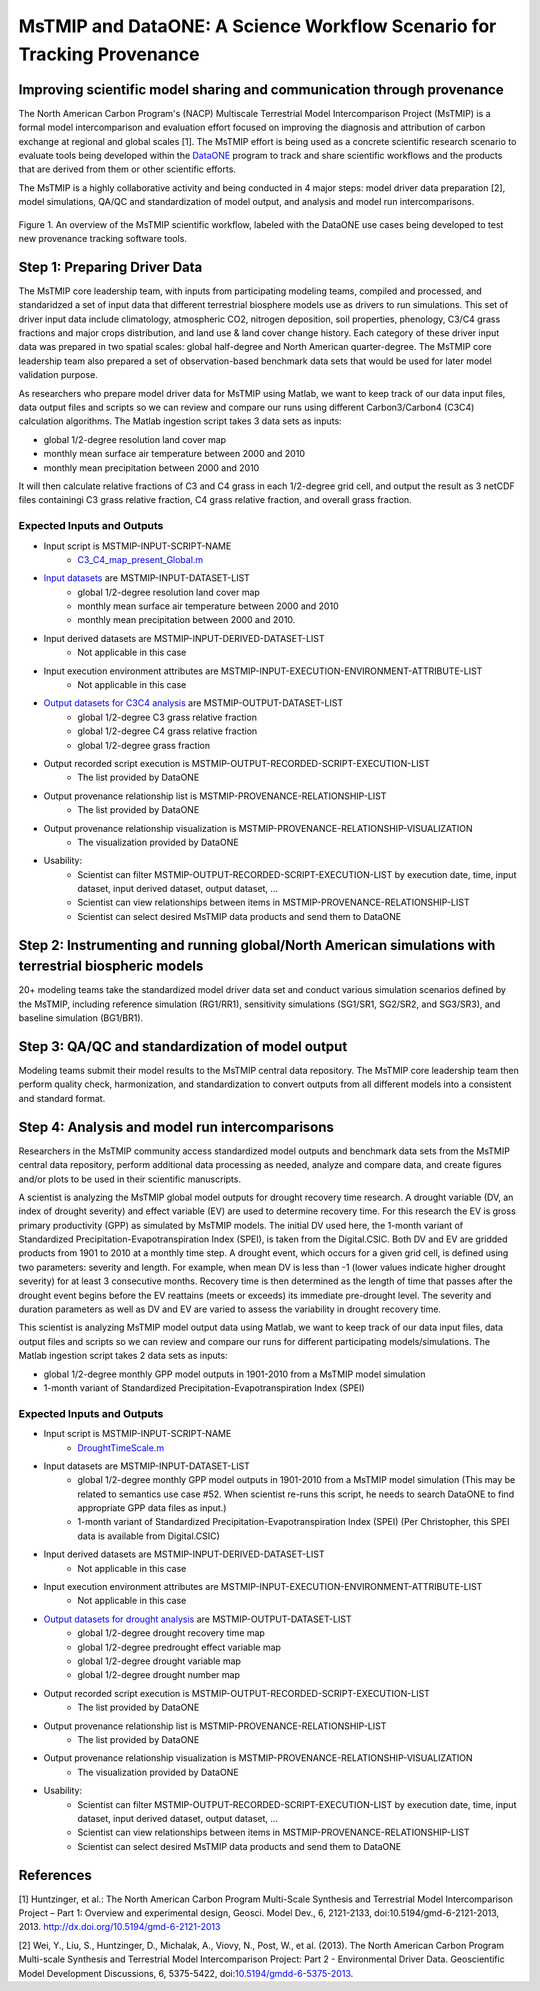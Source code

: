 MsTMIP and DataONE: A Science Workflow Scenario for Tracking Provenance
=======================================================================

Improving scientific model sharing and communication through provenance
-----------------------------------------------------------------------

The North American Carbon Program's (NACP) Multiscale Terrestrial Model Intercomparison Project (MsTMIP) is a formal model intercomparison and evaluation effort focused on improving the diagnosis and attribution of carbon exchange at regional and global scales [1].  The MsTMIP effort is being used as a concrete scientific research scenario to evaluate tools being developed within the `DataONE`_ program to track and share scientific workflows and the products that are derived from them or other scientific efforts.

The MsTMIP is a highly collaborative activity and being conducted in 4 major steps: model driver data preparation [2], model simulations, QA/QC and standardization of model output, and analysis and model run intercomparisons.

.. figure:: figures/mstmip-workflow-overview.png
   :width: 80%
   :alt: MsTMIP workflow overview diagram
   :align: center
   
   Figure 1. An overview of the MsTMIP scientific workflow, labeled with the DataONE use cases being developed to test new provenance tracking software tools.

Step 1: Preparing Driver Data
---------------------------

The MsTMIP core leadership team, with inputs from participating modeling teams, compiled and processed, and standaridzed a set of input data that different terrestrial biosphere models use as drivers to run simulations. This set of driver input data include climatology, atmospheric CO2, nitrogen deposition, soil properties, phenology, C3/C4 grass fractions and major crops distribution, and land use & land cover change history. Each category of these driver input data was prepared in two spatial scales: global half-degree and North American quarter-degree. The MsTMIP core leadership team also prepared a set of observation-based benchmark data sets that would be used for later model validation purpose.

As researchers who prepare model driver data for MsTMIP using Matlab, we want to keep track of our data input files, data output files and scripts so we can review and compare our runs using different Carbon3/Carbon4 (C3C4) calculation algorithms. The Matlab ingestion script takes 3 data sets as inputs:

- global 1/2-degree resolution land cover map
- monthly mean surface air temperature between 2000 and 2010
- monthly mean precipitation between 2000 and 2010

It will then calculate relative fractions of C3 and C4 grass in each 1/2-degree grid cell, and output the result as 3 netCDF files containingi C3 grass relative fraction, C4 grass relative fraction, and overall grass fraction.

Expected Inputs and Outputs
~~~~~~~~~~~~~~~~~~~~~~~~~~~

- Input script is MSTMIP-INPUT-SCRIPT-NAME
    - `C3_C4_map_present_Global.m`_

.. _`C3_C4_map_present_Global.m`: https://github.com/DataONEorg/sem-prov-design/blob/master/docs/use-cases/provenance/example-files/mstmip/Driver/C3C4/C3_C4_map_present_Global.m


- `Input datasets`_ are MSTMIP-INPUT-DATASET-LIST
    - global 1/2-degree resolution land cover map
    - monthly mean surface air temperature between 2000 and 2010
    - monthly mean precipitation between 2000 and 2010. 

.. _`Input datasets`: https://github.com/DataONEorg/sem-prov-design/tree/master/docs/use-cases/provenance/example-files/mstmip/Driver/C3C4/inputs

- Input derived datasets are MSTMIP-INPUT-DERIVED-DATASET-LIST
    - Not applicable in this case
    
- Input execution environment attributes are MSTMIP-INPUT-EXECUTION-ENVIRONMENT-ATTRIBUTE-LIST
    - Not applicable in this case

- `Output datasets for C3C4 analysis`_ are MSTMIP-OUTPUT-DATASET-LIST
    - global 1/2-degree C3 grass relative fraction
    - global 1/2-degree C4 grass relative fraction
    - global 1/2-degree grass fraction

.. _`Output datasets for C3C4 analysis`: https://github.com/DataONEorg/sem-prov-design/tree/master/docs/use-cases/provenance/example-files/mstmip/Driver/C3C4/outputs

- Output recorded script execution is MSTMIP-OUTPUT-RECORDED-SCRIPT-EXECUTION-LIST
    - The list provided by DataONE

- Output provenance relationship list is MSTMIP-PROVENANCE-RELATIONSHIP-LIST 
    - The list provided by DataONE

- Output provenance relationship visualization is MSTMIP-PROVENANCE-RELATIONSHIP-VISUALIZATION
    - The visualization provided by DataONE

- Usability: 
    - Scientist can filter MSTMIP-OUTPUT-RECORDED-SCRIPT-EXECUTION-LIST by execution date, time, input dataset, input derived dataset, output dataset, ...
    - Scientist can view relationships between items in MSTMIP-PROVENANCE-RELATIONSHIP-LIST
    - Scientist can select desired MsTMIP data products and send them to DataONE

Step 2: Instrumenting and running global/North American simulations with terrestrial biospheric models
---------------------------------------------------------------

20+ modeling teams take the standardized model driver data set and conduct various simulation scenarios defined by the MsTMIP, including reference simulation (RG1/RR1), sensitivity simulations (SG1/SR1, SG2/SR2, and SG3/SR3), and baseline simulation (BG1/BR1).

Step 3: QA/QC and standardization of model output
-------------------------------------------------

Modeling teams submit their model results to the MsTMIP central data repository. The MsTMIP core leadership team then perform quality check, harmonization, and standardization to convert outputs from all different models into a consistent and standard format.

Step 4: Analysis and model run intercomparisons
-----------------------------------------------

Researchers in the MsTMIP community access standardized model outputs and benchmark data sets from the MsTMIP central data repository, perform additional data processing as needed, analyze and compare data, and create figures and/or plots to be used in their scientific manuscripts.

A scientist is analyzing the MsTMIP global model outputs for drought recovery time research. A drought variable (DV, an index of drought severity) and effect variable (EV) are used to determine recovery time. For this research the EV is gross primary productivity (GPP) as simulated by MsTMIP models. The initial DV used here, the 1-month variant of Standardized Precipitation-Evapotranspiration Index (SPEI), is taken from the Digital.CSIC.  Both DV and EV are gridded products from 1901 to 2010 at a monthly time step. A drought event, which occurs for a given grid cell, is defined using two parameters: severity and length. For example, when mean DV is less than -1 (lower values indicate higher drought severity) for at least 3 consecutive months. Recovery time is then determined as the length of time that passes after the drought event begins before the EV reattains (meets or exceeds) its immediate pre-drought level. The severity and duration parameters as well as DV and EV are varied to assess the variability in drought recovery time.

This scientist is analyzing MsTMIP model output data using Matlab, we want to keep track of our data input files, data output files and scripts so we can review and compare our runs for different participating models/simulations. The Matlab ingestion script takes 2 data sets as inputs:

- global 1/2-degree monthly GPP model outputs in 1901-2010 from a MsTMIP model simulation
- 1-month variant of Standardized Precipitation-Evapotranspiration Index (SPEI)

Expected Inputs and Outputs
~~~~~~~~~~~~~~~~~~~~~~~~~~~

- Input script is MSTMIP-INPUT-SCRIPT-NAME
    - `DroughtTimeScale.m`_

.. _`DroughtTimeScale.m`: https://github.com/DataONEorg/sem-prov-design/blob/master/docs/use-cases/provenance/example-files/mstmip/Outputs/Drought/DroughtTimeScale.m


- Input datasets are MSTMIP-INPUT-DATASET-LIST
    - global 1/2-degree monthly GPP model outputs in 1901-2010 from a MsTMIP model simulation (This may be related to semantics use case #52. When scientist re-runs this script, he needs to search DataONE to find appropriate GPP data files as input.)
    - 1-month variant of Standardized Precipitation-Evapotranspiration Index (SPEI) (Per Christopher, this SPEI data is available from Digital.CSIC)

- Input derived datasets are MSTMIP-INPUT-DERIVED-DATASET-LIST
    - Not applicable in this case

- Input execution environment attributes are MSTMIP-INPUT-EXECUTION-ENVIRONMENT-ATTRIBUTE-LIST
    - Not applicable in this case

- `Output datasets for drought analysis`_ are MSTMIP-OUTPUT-DATASET-LIST
    - global 1/2-degree drought recovery time map
    - global 1/2-degree predrought effect variable map
    - global 1/2-degree drought variable map
    - global 1/2-degree drought number map

.. _`Output datasets for drought analysis`: https://github.com/DataONEorg/sem-prov-design/tree/master/docs/use-cases/provenance/example-files/mstmip/Outputs/Drought/outputs

- Output recorded script execution is MSTMIP-OUTPUT-RECORDED-SCRIPT-EXECUTION-LIST
    - The list provided by DataONE

- Output provenance relationship list is MSTMIP-PROVENANCE-RELATIONSHIP-LIST
    - The list provided by DataONE

- Output provenance relationship visualization is MSTMIP-PROVENANCE-RELATIONSHIP-VISUALIZATION
    - The visualization provided by DataONE

- Usability:
    - Scientist can filter MSTMIP-OUTPUT-RECORDED-SCRIPT-EXECUTION-LIST by execution date, time, input dataset, input derived dataset, output dataset, ...
    - Scientist can view relationships between items in MSTMIP-PROVENANCE-RELATIONSHIP-LIST
    - Scientist can select desired MsTMIP data products and send them to DataONE

References
----------

[1] Huntzinger, et al.: The North American Carbon Program Multi-Scale Synthesis and Terrestrial Model Intercomparison Project – Part 1: Overview and experimental design, Geosci. Model Dev., 6, 2121-2133, doi:10.5194/gmd-6-2121-2013, 2013. `http://dx.doi.org/10.5194/gmd-6-2121-2013`_

[2] Wei, Y., Liu, S., Huntzinger, D., Michalak, A., Viovy, N., Post, W., et al. (2013). The North American Carbon Program Multi-scale Synthesis and Terrestrial Model Intercomparison Project: Part 2 - Environmental Driver Data. Geoscientific Model Development Discussions, 6, 5375-5422, doi:`10.5194/gmdd-6-5375-2013`_.

.. _`http://dx.doi.org/10.5194/gmd-6-2121-2013`: http://dx.doi.org/10.5194/gmd-6-2121-2013

.. _`10.5194/gmdd-6-5375-2013`: http://dx.doi.org/10.5194/gmdd-6-5375-2013

.. _`DataONE`: http://dataone.org
